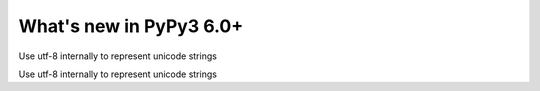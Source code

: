 ========================
What's new in PyPy3 6.0+
========================

.. this is the revision after release-pypy3.5-v6.0
.. startrev: 580e3e26cd32

.. branch: unicode-utf8

Use utf-8 internally to represent unicode strings

.. branch: unicode-utf8-py3

Use utf-8 internally to represent unicode strings
